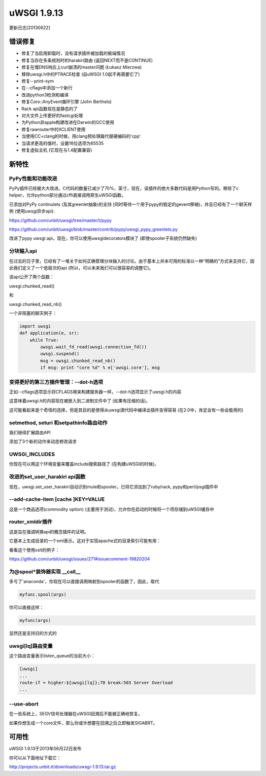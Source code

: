 uWSGI 1.9.13
============

更新日志[20130622]

错误修复
^^^^^^^^

- 修复了当启用卸载时，没有请求插件被加载的极端情况
- 修复当存在多条规则时的harakiri路由 (返回NEXT而不是CONTINUE)
- 修复在慢DNS响应上curl崩溃的master问题 (Łukasz Mierzwa)
- 移除uwsgi.h中的PTRACE检查 (自uWSGI 1.0起不再需要它了)
- 修复--print-sym
- 在--cflags中添加一个新行
- 改进python3检测和编译
- 修复Coro::AnyEvent循环引擎 (John Berthels)
- Rack api函数现在是静态的了
- 对大文件上传更好的fastcgi处理
- 为Python非apple构建改进在Darwin的GCC使用
- 修复rawrouter中的XCLIENT使用
- 当使用CC=clang的时候，用clang预处理器代替硬编码的'cpp'
- 当请求更高的值时，设置16位选项为65535
- 修复虚拟主机 (它现在与1.4配置兼容)

新特性
^^^^^^^^^^^^

PyPy性能和功能改进
****************************************

PyPy插件已经被大大改进。C代码的数量已减少了70%，英寸，现在，该插件的绝大多数代码是用Python写的。移除了c helper，允许python部分通过cffi直接调用原生uWSGI函数。

已添加对PyPy continulets (及其greenlet抽象)的支持 (同时等待一个用于pypy的稳定的gevent移植)，并且已经有了一个聊天样例
(使用uwsgi异步api):

https://github.com/unbit/uwsgi/tree/master/t/pypy

https://github.com/unbit/uwsgi/blob/master/contrib/pypy/uwsgi_pypy_greenlets.py

改进了pypy uwsgi api，现在，你可以使用uwsgidecorators模块了 (即使spooler子系统仍然缺失)


分块输入api
*****************

在过去的日子里，已经有了一堆关于如何正确管理分块输入的讨论。由于基本上并未可用的标准以一种“明确的”方式来支持它，因此我们定义了一个低层次的api (所以，可以未来我们可以很容易的调整它)。

该api公开了两个函数：

uwsgi.chunked_read()

和

uwsgi.chunked_read_nb()

一个非阻塞的聊天例子：

.. code-block:: py

   import uwsgi
   def application(e, sr):
       while True:
           uwsgi.wait_fd_read(uwsgi.connection_fd())
           uwsgi.suspend()
           msg = uwsgi.chunked_read_nb()
           if msg: print "core %d" % e['uwsgi.core'], msg


变得更好的第三方插件管理：--dot-h选项
****************************************************************

正如--cflags选项显示将CFLAGS用来构建服务器一样，--dot-h选项显示了uwsgi.h的内容

这意味着uwsgi.h的内容现在被嵌入到二进制文件中了 (如果有压缩的话)。

这可能看起来是个奇怪的选择，但是其目的是使得从uwsgi源代码中编译出插件变得容易
(在2.0中，肯定会有一些会能用的)

setmethod, seturi 和setpathinfo路由动作
************************************************

我们继续扩展路由API

添加了3个新的动作来动态修改请求

UWSGI_INCLUDES
**************

你现在可以用这个环境变量来覆盖include搜索路径了 (在构建uWSGI的时候)。

改进的set_user_harakiri api函数
***************************************

现在，uwsgi.set_user_harakiri自动识别mule和spooler。已将它添加到了ruby/rack, pypy和perl/psgi插件中

--add-cache-item [cache ]KEY=VALUE
**********************************

这是一个商品选项(commodity option) (主要用于测试)，允许你在启动的时候将一个项存储到uWSGI缓存中

router_xmldir插件
************************

这是旨在强调转换api的概念插件的证明。

它基本上生成目录的一个xml表示。这对于实现apache式的目录索引可能有用：

看看这个使用xslt的例子：

https://github.com/unbit/uwsgi/issues/271#issuecomment-19820204

为@spool*装饰器实现 __call__
*****************************************

多亏了'anaconda'，你现在可以直接调用映射到spooler的函数了，因此，取代

.. code-block:: py

    myfunc.spool(args)
    
你可以直接这样：

.. code-block:: py

    myfunc(args)
    
显然还是支持旧的方式的

uwsgi[lq]路由变量
*************************

这个路由变量表示listen_queue的当前大小：

.. code-block:: ini

   [uwsgi]
   ...
   route-if = higher:${uwsgi[lq]};70 break:503 Server Overload
   ...

--use-abort
***********

在一些系统上，SEGV信号处理器在uWSGI回溯后不能被正确地恢复。

如果你想生成一个core文件，那么你或许想要在回溯之后立即触发SIGABRT。

可用性
^^^^^^^^^^^^

uWSGI 1.9.13于2013年06月22日发布

你可以从下面地址下载它：

http://projects.unbit.it/downloads/uwsgi-1.9.13.tar.gz
